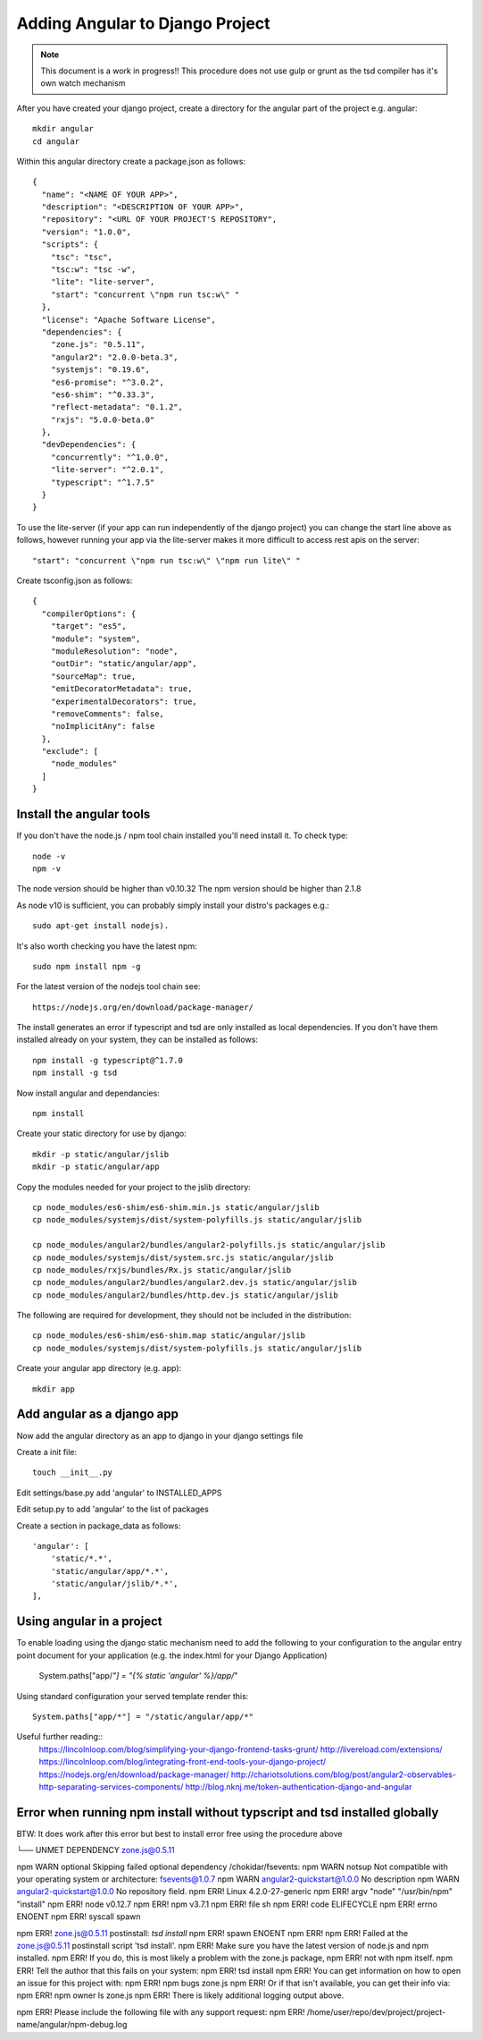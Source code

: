 Adding Angular to Django Project
================================

.. note:: This document is a work in progress!!
          This procedure does not use gulp or grunt as the tsd compiler has
          it's own watch mechanism

After you have created your django project, create a directory for the angular 
part of the project e.g. angular::

    mkdir angular
    cd angular

Within this angular directory create a package.json as follows:: 

  {
    "name": "<NAME OF YOUR APP>",
    "description": "<DESCRIPTION OF YOUR APP>",
    "repository": "<URL OF YOUR PROJECT'S REPOSITORY",
    "version": "1.0.0",
    "scripts": {
      "tsc": "tsc",
      "tsc:w": "tsc -w",
      "lite": "lite-server",
      "start": "concurrent \"npm run tsc:w\" "
    },
    "license": "Apache Software License",
    "dependencies": {
      "zone.js": "0.5.11",
      "angular2": "2.0.0-beta.3",
      "systemjs": "0.19.6",
      "es6-promise": "^3.0.2",
      "es6-shim": "^0.33.3",
      "reflect-metadata": "0.1.2",
      "rxjs": "5.0.0-beta.0"
    },
    "devDependencies": {
      "concurrently": "^1.0.0",
      "lite-server": "^2.0.1",
      "typescript": "^1.7.5"
    }
  }

To use the lite-server (if your app can run independently of the django
project) you can change the start line above as follows, however running your
app via the lite-server makes it more difficult to access rest apis on the
server::

     "start": "concurrent \"npm run tsc:w\" \"npm run lite\" "

Create tsconfig.json as follows::

  {
    "compilerOptions": {
      "target": "es5",
      "module": "system",
      "moduleResolution": "node",
      "outDir": "static/angular/app",
      "sourceMap": true,
      "emitDecoratorMetadata": true,
      "experimentalDecorators": true,
      "removeComments": false,
      "noImplicitAny": false
    },
    "exclude": [
      "node_modules"
    ]
  }

Install the angular tools
-------------------------

If you don't have the node.js / npm tool chain installed you'll need install
it.  To check type::

    node -v
    npm -v

The node version should be higher than v0.10.32
The npm version should be higher than 2.1.8

As node v10 is sufficient, you can probably simply install your distro's
packages e.g.::

    sudo apt-get install nodejs).

It's also worth checking you have the latest npm::

    sudo npm install npm -g

For the latest version of the nodejs tool chain see::

  https://nodejs.org/en/download/package-manager/

The install generates an error if typescript and tsd are only installed as
local dependencies. If you don't have them installed already on your system,
they can be installed as follows::

    npm install -g typescript@^1.7.0
    npm install -g tsd

Now install angular and dependancies::
    
    npm install

Create your static directory for use by django::

    mkdir -p static/angular/jslib
    mkdir -p static/angular/app
    
Copy the modules needed for your project to the jslib directory::

    cp node_modules/es6-shim/es6-shim.min.js static/angular/jslib
    cp node_modules/systemjs/dist/system-polyfills.js static/angular/jslib

    cp node_modules/angular2/bundles/angular2-polyfills.js static/angular/jslib
    cp node_modules/systemjs/dist/system.src.js static/angular/jslib
    cp node_modules/rxjs/bundles/Rx.js static/angular/jslib
    cp node_modules/angular2/bundles/angular2.dev.js static/angular/jslib
    cp node_modules/angular2/bundles/http.dev.js static/angular/jslib

The following are required for development, they should not be included in the
distribution::

    cp node_modules/es6-shim/es6-shim.map static/angular/jslib
    cp node_modules/systemjs/dist/system-polyfills.js static/angular/jslib

Create your angular app directory (e.g. app)::

    mkdir app

Add angular as a django app
---------------------------
Now add the angular directory as an app to django in your django settings file

Create a init file::

    touch __init__.py

Edit settings/base.py add 'angular' to INSTALLED_APPS

Edit setup.py to add 'angular' to the list of packages

Create a section in package_data as follows::

    'angular': [
        'static/*.*',
        'static/angular/app/*.*',
        'static/angular/jslib/*.*',
    ],

Using angular in a project
--------------------------

To enable loading using the django static mechanism need to add the following to
your configuration to the angular entry point document for your application
(e.g. the index.html for your Django Application)

    System.paths["app/*"] = "{% static 'angular' %}/app/*"

Using standard configuration your served template render this::

    System.paths["app/*"] = "/static/angular/app/*"





Useful further reading::
  https://lincolnloop.com/blog/simplifying-your-django-frontend-tasks-grunt/
  http://livereload.com/extensions/
  https://lincolnloop.com/blog/integrating-front-end-tools-your-django-project/
  https://nodejs.org/en/download/package-manager/
  http://chariotsolutions.com/blog/post/angular2-observables-http-separating-services-components/
  http://blog.nknj.me/token-authentication-django-and-angular





Error when running npm install without typscript and tsd installed globally
---------------------------------------------------------------------------

BTW: It does work after this error but best to install error free using the
procedure above

└── UNMET DEPENDENCY zone.js@0.5.11

npm WARN optional Skipping failed optional dependency /chokidar/fsevents:
npm WARN notsup Not compatible with your operating system or architecture: fsevents@1.0.7
npm WARN angular2-quickstart@1.0.0 No description
npm WARN angular2-quickstart@1.0.0 No repository field.
npm ERR! Linux 4.2.0-27-generic
npm ERR! argv "node" "/usr/bin/npm" "install"
npm ERR! node v0.12.7
npm ERR! npm  v3.7.1
npm ERR! file sh
npm ERR! code ELIFECYCLE
npm ERR! errno ENOENT
npm ERR! syscall spawn

npm ERR! zone.js@0.5.11 postinstall: `tsd install`
npm ERR! spawn ENOENT
npm ERR! 
npm ERR! Failed at the zone.js@0.5.11 postinstall script 'tsd install'.
npm ERR! Make sure you have the latest version of node.js and npm installed.
npm ERR! If you do, this is most likely a problem with the zone.js package,
npm ERR! not with npm itself.
npm ERR! Tell the author that this fails on your system:
npm ERR!     tsd install
npm ERR! You can get information on how to open an issue for this project with:
npm ERR!     npm bugs zone.js
npm ERR! Or if that isn't available, you can get their info via:
npm ERR!     npm owner ls zone.js
npm ERR! There is likely additional logging output above.

npm ERR! Please include the following file with any support request:
npm ERR!     /home/user/repo/dev/project/project-name/angular/npm-debug.log




